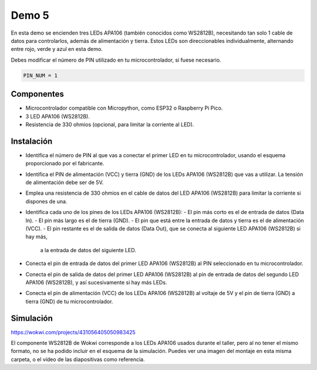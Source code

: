 Demo 5
######

En esta demo se encienden tres LEDs APA106 (también conocidos como WS2812B), necesitando tan solo 1 cable de datos
para controlarlos, además de alimentación y tierra. Estos LEDs son direccionables individualmente, alternando entre
rojo, verde y azul en esta demo.

Debes modificar el número de PIN utilizado en tu microcontrolador, si fuese necesario.

.. code-block:: python

   PIN_NUM = 1


Componentes
===========

- Microcontrolador compatible con Micropython, como ESP32 o Raspberry Pi Pico.
- 3 LED APA106 (WS2812B).
- Resistencia de 330 ohmios (opcional, para limitar la corriente al LED).

Instalación
===========

- Identifica el número de PIN al que vas a conectar el primer LED en tu microcontrolador, usando el esquema
  proporcionado por el fabricante.
- Identifica el PIN de alimentación (VCC) y tierra (GND) de los LEDs APA106 (WS2812B) que vas a utilizar. La tensión
  de alimentación debe ser de 5V.
- Emplea una resistencia de 330 ohmios en el cable de datos del LED APA106 (WS2812B) para limitar la corriente si
  dispones de una.
- Identifica cada uno de los pines de los LEDs APA106 (WS2812B):
  - El pin más corto es el de entrada de datos (Data In).
  - El pin más largo es el de tierra (GND).
  - El pin que está entre la entrada de datos y tierra es el de alimentación (VCC).
  - El pin restante es el de salida de datos (Data Out), que se conecta al siguiente LED APA106 (WS2812B) si hay más,
    a la entrada de datos del siguiente LED.
- Conecta el pin de entrada de datos del primer LED APA106 (WS2812B) al PIN seleccionado en tu microcontrolador.
- Conecta el pin de salida de datos del primer LED APA106 (WS2812B) al pin de entrada de datos del segundo LED APA106
  (WS2812B), y así sucesivamente si hay más LEDs.
- Conecta el pin de alimentación (VCC) de los LEDs APA106 (WS2812B) al voltaje de 5V y el pin de tierra (GND) a tierra
  (GND) de tu microcontrolador.

Simulación
==========

https://wokwi.com/projects/431056405050983425

El componente WS2812B de Wokwi corresponde a los LEDs APA106 usados durante el taller, pero al no tener el mismo
formato, no se ha podido incluir en el esquema de la simulación. Puedes ver una imagen del montaje en esta misma
carpeta, o el vídeo de las diapositivas como referencia.
